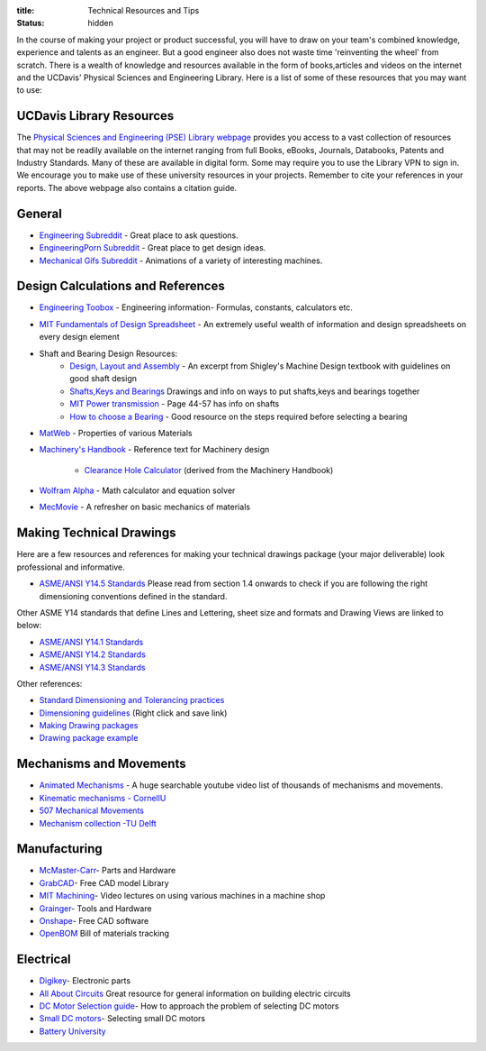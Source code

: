 :title: Technical Resources and Tips
:status: hidden

In the course of making your project or product successful, you will have to
draw on your team's combined knowledge, experience and talents as an engineer.
But a good engineer also does not waste time 'reinventing the wheel' from
scratch. There is a wealth of knowledge and resources available in the form of
books,articles and videos on the internet and the UCDavis' Physical Sciences and Engineering Library.  Here is a list of some of these
resources that you may want to use:

UCDavis Library Resources
-------------------------

The `Physical Sciences and Engineering (PSE) Library webpage`_ provides you access to a vast collection of resources that may not be readily available on the internet ranging from full Books, eBooks, Journals, Databooks, Patents and Industry Standards. Many of these are available in digital form. Some may require you to use the Library VPN to sign in. We encourage you to make use of these university resources in your projects. Remember to cite your references in your reports. The above webpage also contains a citation guide.

.. _Physical Sciences and Engineering (PSE) Library webpage: https://www.library.ucdavis.edu/guide/mechanical-aerospace-engineering/

General
-------

- `Engineering Subreddit <https://www.reddit.com/r/engineering>`_ - Great place to ask questions.
- `EngineeringPorn Subreddit <https://www.reddit.com/r/EngineeringPorn/>`_ - Great place to get design ideas.
- `Mechanical Gifs Subreddit <https://www.reddit.com/r/mechanical_gifs/>`_ -
  Animations of a variety of interesting machines.

Design Calculations and References
----------------------------------

- `Engineering Toobox`_ - Engineering information- Formulas, constants, calculators etc.
- `MIT Fundamentals of Design Spreadsheet`_ - An extremely useful wealth of information and design spreadsheets on every design element
- Shaft and Bearing Design Resources:
   - `Design, Layout and Assembly <http://eng.sut.ac.th/me/2014/document/MachineDesign1/document/Ch_7.pdf>`_  - An excerpt from Shigley's Machine Design textbook with guidelines on good shaft design 
   - `Shafts,Keys and Bearings <http://www.ncedaust.org/pdf/ENGG1000_PROJ5_Shafts-Bearings.pdf>`_ Drawings and info on ways to put shafts,keys and bearings together
   - `MIT Power transmission <http://pergatory.mit.edu/resources/FUNdaMENTALs%20Book%20pdf/FUNdaMENTALs%20Topic%205.PDF>`_ - Page 44-57 has info on shafts
   - `How to choose a Bearing <http://www.robot-and-machines-design.com/en/Articles/Mechanics/Tips-Guides/266-Bearing-Selection-How-To-Choose-A-Bearing.html>`_ - Good resource on the steps required before selecting a bearing
   
- `MatWeb`_ - Properties of various Materials
- `Machinery's Handbook`_ - Reference text for Machinery design

   - `Clearance Hole Calculator`_ (derived from the Machinery Handbook)

- `Wolfram Alpha`_ - Math calculator and equation solver
- `MecMovie`_ - A refresher on basic mechanics of materials


.. _Engineering Toobox: http://www.engineeringtoolbox.com/
.. _MIT Fundamentals of Design Spreadsheet: http://pergatory.mit.edu/resources/FUNdaMENTALS.html
.. _MatWeb: http://www.matweb.com/
.. _Machinery's Handbook: https://www.amazon.com/Machinerys-Handbook-Toolbox-Erik-Oberg/dp/0831130911/ref=dp_ob_title_bk
.. _Clearance Hole Calculator: http://www.amesweb.info/Screws/ClearanceHolesInchFasteners.aspx
.. _Wolfram Alpha: https://www.wolframalpha.com/
.. _MecMovie: http://web.mst.edu/~mecmovie/

Making Technical Drawings
-------------------------

Here are a few resources and references for making your technical drawings package (your major deliverable) look professional and informative.

- `ASME/ANSI Y14.5 Standards <https://tutorialcadcam.files.wordpress.com/2016/03/asme-y14-5m-2009.pdf>`_ Please read from section 1.4 onwards to check if you are following the right dimensioning conventions defined in the standard. 

Other ASME Y14 standards that define Lines and Lettering, sheet size and formats and Drawing Views are linked to below:

- `ASME/ANSI Y14.1 Standards <http://gost-snip.su/download/asme_y14_12005_decimal_inch_drawing_sheet_size_and_format_re>`_
- `ASME/ANSI Y14.2 Standards <http://gost-snip.su/download/asme_y14_22008_line_conventions_and_lettering>`_
- `ASME/ANSI Y14.3 Standards <http://gost-snip.su/download/asme_y14_32003_multiview_and_sectional_view_drawings>`_

Other references:

- `Standard Dimensioning and Tolerancing practices  <https://engineering.pages.tcnj.edu/files/2012/02/dimensioning_and_tolerancing.pdf>`_

- `Dimensioning guidelines <http://www.ohio.edu/people/gb885811/531%20Final%20Site/.../Chapter7.DEMTOL1.pptx>`_ (Right click and save link)

- `Making Drawing packages <http://www.me.udel.edu/meeg304/08/ddp.pdf>`_

- `Drawing package example <https://www.csuchico.edu/mmem/documents/Department_Drawing_Standard.pdf>`_



Mechanisms and Movements
------------------------

- `Animated Mechanisms`_ - A huge searchable youtube video list of thousands of mechanisms and movements.
- `Kinematic mechanisms - CornellU`_
- `507 Mechanical Movements`_
- `Mechanism collection -TU Delft`_

.. _Animated Mechanisms: https://www.youtube.com/user/thang010146/videos
.. _Kinematic mechanisms - CornellU: http://kmoddl.library.cornell.edu/model.php
.. _507 Mechanical Movements: http://507movements.com/
.. _Mechanism collection -TU Delft: http://www.mechanisms.antonkb.nl/

Manufacturing
-------------

- `McMaster-Carr`_- Parts and Hardware
- `GrabCAD`_- Free CAD model Library
- `MIT Machining`_- Video lectures on using various machines in a machine shop
- `Grainger`_- Tools and Hardware
- `Onshape`_- Free CAD software
- `OpenBOM`_ Bill of materials tracking

.. _McMaster-Carr: https://www.mcmaster.com/
.. _MIT Machining: http://techtv.mit.edu/videos/142-machine-shop-1
.. _GrabCAD: https://grabcad.com/library?utm_campaign=workbench&utm_content=library_button&utm_medium=cta&utm_source=index
.. _Grainger: https://www.grainger.com/
.. _Onshape: https://www.onshape.com/edu/students
.. _OpenBOM: http://www.openbom.com/

Electrical
----------

- `Digikey`_- Electronic parts
- `All About Circuits`_ Great resource for general information on building electric circuits
- `DC Motor Selection guide`_- How to approach the problem of selecting DC motors
- `Small DC motors`_- Selecting small DC motors
- `Battery University`_

.. _Digikey: http://www.digikey.com/
.. _All About Circuits: https://www.allaboutcircuits.com/
.. _DC Motor Selection guide: http://www.micromo.com/technical-library/dc-motor-tutorials
.. _Small DC motors: https://cdn-learn.adafruit.com/downloads/pdf/adafruit-motor-selection-guide.pdf
.. _Battery University: http://batteryuniversity.com/learn/

